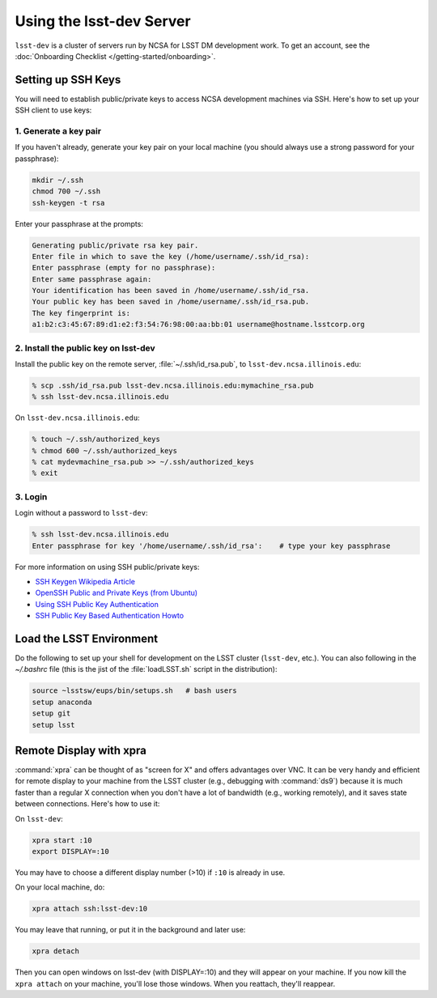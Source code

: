 #########################
Using the lsst-dev Server
#########################

``lsst-dev`` is a cluster of servers run by NCSA for LSST DM development work.
To get an account, see the :doc:`Onboarding Checklist </getting-started/onboarding>`.

Setting up SSH Keys
===================

You will need to establish public/private keys to access NCSA development machines via SSH.
Here's how to set up your SSH client to use keys:

1. Generate a key pair
----------------------

If  you haven't already, generate your key pair on your local machine (you should always use a strong password for your passphrase): 

.. code-block:: bash

   mkdir ~/.ssh
   chmod 700 ~/.ssh
   ssh-keygen -t rsa

Enter your passphrase at the prompts:

.. code-block:: bash

   Generating public/private rsa key pair.
   Enter file in which to save the key (/home/username/.ssh/id_rsa):
   Enter passphrase (empty for no passphrase):
   Enter same passphrase again:
   Your identification has been saved in /home/username/.ssh/id_rsa.
   Your public key has been saved in /home/username/.ssh/id_rsa.pub.
   The key fingerprint is:
   a1:b2:c3:45:67:89:d1:e2:f3:54:76:98:00:aa:bb:01 username@hostname.lsstcorp.org

2. Install the public key on lsst-dev
-------------------------------------

Install the public key on the remote server, :file:`~/.ssh/id_rsa.pub`, to ``lsst-dev.ncsa.illinois.edu``:

.. code-block:: bash

   % scp .ssh/id_rsa.pub lsst-dev.ncsa.illinois.edu:mymachine_rsa.pub
   % ssh lsst-dev.ncsa.illinois.edu

On ``lsst-dev.ncsa.illinois.edu``:

.. code-block:: bash

   % touch ~/.ssh/authorized_keys
   % chmod 600 ~/.ssh/authorized_keys
   % cat mydevmachine_rsa.pub >> ~/.ssh/authorized_keys
   % exit

3. Login
--------

Login without a password to ``lsst-dev``:

.. code-block:: bash

   % ssh lsst-dev.ncsa.illinois.edu
   Enter passphrase for key '/home/username/.ssh/id_rsa':    # type your key passphrase

For more information on using SSH public/private keys:

- `SSH Keygen Wikipedia Article <http://en.wikipedia.org/wiki/Ssh-keygen>`_
- `OpenSSH Public and Private Keys (from Ubuntu) <https://help.ubuntu.com/community/SSH/OpenSSH/Keys>`_
- `Using SSH Public Key Authentication <http://macnugget.org/projects/publickeys/>`_
- `SSH Public Key Based Authentication Howto <http://www.cyberciti.biz/tips/ssh-public-key-based-authentication-how-to.html>`_

Load the LSST Environment
=========================

Do the following to set up your shell for development on the LSST cluster (``lsst-dev``, etc.).
You can also following in the `~/.bashrc` file (this is the jist of the :file:`loadLSST.sh` script in the distribution):

.. code-block:: bash

   source ~lsstsw/eups/bin/setups.sh   # bash users
   setup anaconda
   setup git
   setup lsst

Remote Display with xpra
========================

:command:`xpra` can be thought of as "screen for X" and offers advantages over VNC.
It can be very handy and efficient for remote display to your machine from the LSST cluster (e.g., debugging with :command:`ds9`) because it is much faster than a regular X connection when you don't have a lot of bandwidth (e.g., working remotely), and it saves state between connections.
Here's how to use it:

On ``lsst-dev``:

.. code-block:: bash

   xpra start :10
   export DISPLAY=:10

You may have to choose a different display number (>10) if ``:10`` is already in use.

On your local machine, do:

.. code-block:: bash

   xpra attach ssh:lsst-dev:10

You may leave that running, or put it in the background and later use:

.. code-block:: bash

   xpra detach

Then you can open windows on lsst-dev (with DISPLAY=:10) and they will appear on your machine.
If you now kill the ``xpra attach`` on your machine, you'll lose those windows.
When you reattach, they'll reappear. 
